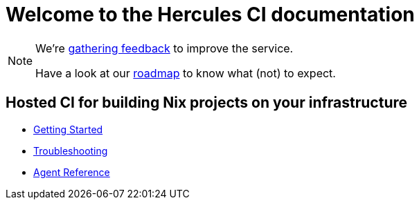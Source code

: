 = Welcome to the Hercules CI documentation

[NOTE]
====
We're https://github.com/hercules-ci/support[gathering feedback] to improve the service.

Have a look at our https://github.com/hercules-ci/support/issues?q=is%3Aissue+is%3Aopen+label%3Aroadmap[roadmap] to know what (not) to expect.
====


==  Hosted CI for building Nix projects on your infrastructure


- xref:ROOT:getting-started[Getting Started]
- xref:ROOT:troubleshooting[Troubleshooting]
- xref:reference:index[Agent Reference]
